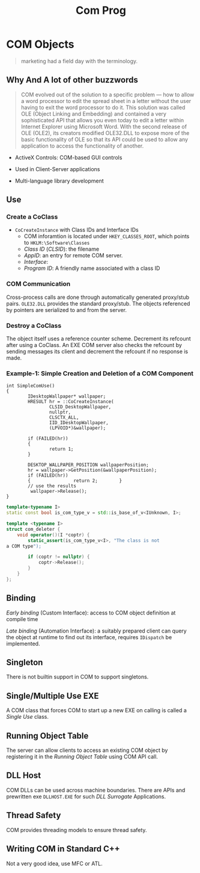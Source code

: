 #+TITLE: Com Prog

* COM Objects

#+begin_quote
marketing had a field day with the terminology.
#+end_quote

** Why And A lot of other buzzwords

#+begin_quote
COM evolved out of the solution to a specific problem — how to allow a
word processor to edit the spread sheet in a letter without the user having to
exit the word processor to do it. This solution was called OLE (Object Linking and Embedding)
and contained a very sophisticated API that allows you
even today to edit a letter within Internet Explorer using Microsoft Word.
With the second release of OLE (OLE2), its creators modified
OLE32.DLL to expose more of the basic functionality of OLE so that its API
could be used to allow any application to access the functionality of
another.
#+end_quote

- ActiveX Controls: COM-based GUI controls

- Used in Client-Server applications

- Multi-language library development

** Use

*** Create a CoClass

- =CoCreateInstance= with Class IDs and Interface IDs
  + COM inforamtion is located under =HKEY_CLASSES_ROOT=, which points to =HKLM:\Software\Classes=
  + /Class ID/ (/CLSID/): the filename
  + /AppID/: an entry for remote COM server.
  + /Interface/:
  + /Program ID/: A friendly name associated with a class ID

*** COM Communication

Cross-process calls are done through automatically generated proxy/stub pairs. =OLE32.DLL= provides the standard proxy/stub. The objects referenced by pointers are serialized to and from the server.

*** Destroy a CoClass

The object itself uses a reference counter scheme. Decrement its refcount after using a CoClass. An EXE COM server also checks the refcount by sending messages its client and decrement the refcount if no response is made.

*** Example-1: Simple Creation and Deletion of a COM Component

#+BEGIN_SRC c++
int SimpleComUse()
{
        IDesktopWallpaper* wallpaper;
        HRESULT hr = ::CoCreateInstance(
                CLSID_DesktopWallpaper,
                nullptr,
                CLSCTX_ALL,
                IID_IDesktopWallpaper,
                (LPVOID*)&wallpaper);

        if (FAILED(hr))
        {
                return 1;
        }

        DESKTOP_WALLPAPER_POSITION wallpaperPosition;
        hr = wallpaper->GetPosition(&wallpaperPosition);
        if (FAILED(hr))
        {                return 2;        }
        // use the results
         wallpaper->Release();
}
#+END_SRC

#+BEGIN_SRC cpp
template<typename I>
static const bool is_com_type_v = std::is_base_of_v<IUnknown, I>;

template <typename I>
struct com_deleter {
    void operator()(I *coptr) {
        static_assert(is_com_type_v<I>, "The class is not
a COM type");

        if (coptr != nullptr) {
            coptr->Release();
        }
    }
};
#+END_SRC

** Binding

/Early binding/ (Custom Interface): access to COM object definition at compile time

/Late binding/ (Automation Interface): a suitably prepared client can query the object at runtime to find out its interface, requires =IDispatch= be implemented.

** Singleton

There is not builtin support in COM to support singletons.

** Single/Multiple Use EXE

A COM class that forces COM to start up a new EXE on calling is called a /Single Use/ class.

** Running Object Table

The server can allow clients to access an existing COM object by registering it in the /Running Object Table/ using COM API call.

** DLL Host

COM DLLs can be used across machine boundaries. There are APIs and prewritten exe =DLLHOST.EXE= for such /DLL Surrogate/ Applications.

** Thread Safety

COM provides threading models to ensure thread safety.

** Writing COM in Standard C++

Not a very good idea, use MFC or ATL.
